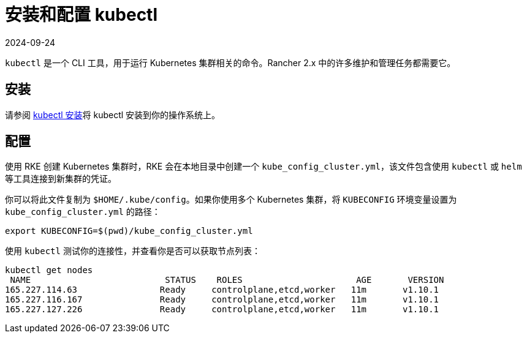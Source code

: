 = 安装和配置 kubectl
:revdate: 2024-09-24
:page-revdate: {revdate}

`kubectl` 是一个 CLI 工具，用于运行 Kubernetes 集群相关的命令。Rancher 2.x 中的许多维护和管理任务都需要它。

== 安装

请参阅 https://kubernetes.io/docs/tasks/tools/install-kubectl/[kubectl 安装]将 kubectl 安装到你的操作系统上。

== 配置

使用 RKE 创建 Kubernetes 集群时，RKE 会在本地目录中创建一个 `kube_config_cluster.yml`，该文件包含使用 `kubectl` 或 `helm` 等工具连接到新集群的凭证。

你可以将此文件复制为 `$HOME/.kube/config`。如果你使用多个 Kubernetes 集群，将 `KUBECONFIG` 环境变量设置为 `kube_config_cluster.yml` 的路径：

----
export KUBECONFIG=$(pwd)/kube_config_cluster.yml
----

使用 `kubectl` 测试你的连接性，并查看你是否可以获取节点列表：

----
kubectl get nodes
 NAME                          STATUS    ROLES                      AGE       VERSION
165.227.114.63                Ready     controlplane,etcd,worker   11m       v1.10.1
165.227.116.167               Ready     controlplane,etcd,worker   11m       v1.10.1
165.227.127.226               Ready     controlplane,etcd,worker   11m       v1.10.1
----
